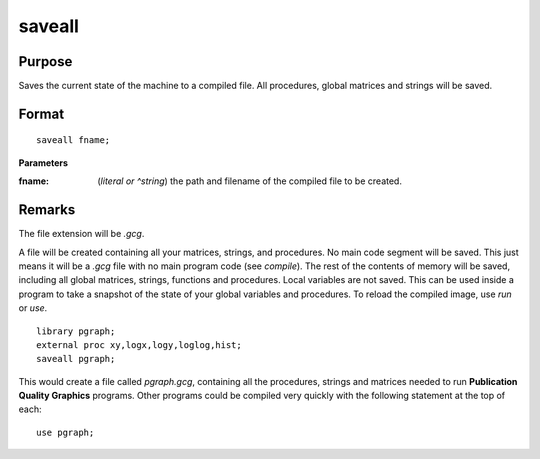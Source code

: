
saveall
==============================================

Purpose
----------------
Saves the current state of the machine to a compiled file. All procedures, global matrices and strings will be saved.

.. _saveall:
.. index:: saveall

Format
----------------

::

    saveall fname;

**Parameters**

:fname: (*literal or ^string*) the path and filename of the compiled file to be created.

Remarks
-------

The file extension will be *.gcg*.

A file will be created containing all your matrices, strings, and
procedures. No main code segment will be saved. This just means it will
be a *.gcg* file with no main program code (see `compile`). The rest of the
contents of memory will be saved, including all global matrices,
strings, functions and procedures. Local variables are not saved. This
can be used inside a program to take a snapshot of the state of your
global variables and procedures. To reload the compiled image, use `run`
or `use`.

::

   library pgraph;
   external proc xy,logx,logy,loglog,hist;
   saveall pgraph;

This would create a file called *pgraph.gcg*, containing all the
procedures, strings and matrices needed to run **Publication Quality
Graphics** programs. Other programs could be compiled very quickly with
the following statement at the top of each:

::

   use pgraph;

.. seealso:: Functions `compile`, `run`, `use`

